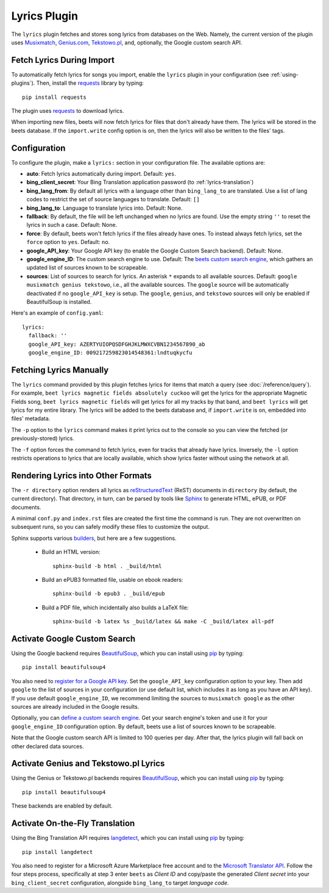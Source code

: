 Lyrics Plugin
=============

The ``lyrics`` plugin fetches and stores song lyrics from databases on the Web.
Namely, the current version of the plugin uses `Musixmatch`_, `Genius.com`_,
`Tekstowo.pl`_, and, optionally, the Google custom search API.

.. _Musixmatch: https://www.musixmatch.com/
.. _Genius.com: https://genius.com/
.. _Tekstowo.pl: https://www.tekstowo.pl/


Fetch Lyrics During Import
--------------------------

To automatically fetch lyrics for songs you import, enable the ``lyrics``
plugin in your configuration (see :ref:`using-plugins`).
Then, install the `requests`_ library by typing::

    pip install requests

The plugin uses `requests`_ to download lyrics.

When importing new files, beets will now fetch lyrics for files that don't
already have them. The lyrics will be stored in the beets database. If the
``import.write`` config option is on, then the lyrics will also be written to
the files' tags.

.. _requests: https://requests.readthedocs.io/en/master/


Configuration
-------------

To configure the plugin, make a ``lyrics:`` section in your
configuration file. The available options are:

- **auto**: Fetch lyrics automatically during import.
  Default: ``yes``.
- **bing_client_secret**: Your Bing Translation application password
  (to :ref:`lyrics-translation`)
- **bing_lang_from**: By default all lyrics with a language other than
  ``bing_lang_to`` are translated. Use a list of lang codes to restrict the set
  of source languages to translate.
  Default: ``[]``
- **bing_lang_to**: Language to translate lyrics into.
  Default: None.
- **fallback**: By default, the file will be left unchanged when no lyrics are
  found. Use the empty string ``''`` to reset the lyrics in such a case.
  Default: None.
- **force**: By default, beets won't fetch lyrics if the files already have
  ones. To instead always fetch lyrics, set the ``force`` option to ``yes``.
  Default: ``no``.
- **google_API_key**: Your Google API key (to enable the Google Custom Search
  backend).
  Default: None.
- **google_engine_ID**: The custom search engine to use.
  Default: The `beets custom search engine`_, which gathers an updated list of
  sources known to be scrapeable.
- **sources**: List of sources to search for lyrics. An asterisk ``*`` expands
  to all available sources.
  Default: ``google musixmatch genius tekstowo``, i.e., all the
  available sources. The ``google`` source will be automatically
  deactivated if no ``google_API_key`` is setup.
  The ``google``, ``genius``, and ``tekstowo`` sources will only be enabled if
  BeautifulSoup is installed.

Here's an example of ``config.yaml``::

    lyrics:
      fallback: ''
      google_API_key: AZERTYUIOPQSDFGHJKLMWXCVBN1234567890_ab
      google_engine_ID: 009217259823014548361:lndtuqkycfu

.. _beets custom search engine: https://www.google.com:443/cse/publicurl?cx=009217259823014548361:lndtuqkycfu

Fetching Lyrics Manually
------------------------

The ``lyrics`` command provided by this plugin fetches lyrics for items that
match a query (see :doc:`/reference/query`). For example, ``beet lyrics magnetic
fields absolutely cuckoo`` will get the lyrics for the appropriate Magnetic
Fields song, ``beet lyrics magnetic fields`` will get lyrics for all my tracks
by that band, and ``beet lyrics`` will get lyrics for my entire library. The
lyrics will be added to the beets database and, if ``import.write`` is on,
embedded into files' metadata.

The ``-p`` option to the ``lyrics`` command makes it print lyrics out to the
console so you can view the fetched (or previously-stored) lyrics.

The ``-f`` option forces the command to fetch lyrics, even for tracks that
already have lyrics. Inversely, the ``-l`` option restricts operations
to lyrics that are locally available, which show lyrics faster without using
the network at all.

Rendering Lyrics into Other Formats
-----------------------------------

The ``-r directory`` option renders all lyrics as `reStructuredText`_ (ReST)
documents in ``directory`` (by default, the current directory). That
directory, in turn, can be parsed by tools like `Sphinx`_ to generate HTML,
ePUB, or PDF documents.

A minimal ``conf.py`` and ``index.rst`` files are created the first time the
command is run. They are not overwritten on subsequent runs, so you can safely
modify these files to customize the output.

.. _Sphinx: https://www.sphinx-doc.org/
.. _reStructuredText: http://docutils.sourceforge.net/rst.html

Sphinx supports various `builders
<https://www.sphinx-doc.org/en/stable/builders.html>`_, but here are a
few suggestions.

 * Build an HTML version::

    sphinx-build -b html . _build/html

 * Build an ePUB3 formatted file, usable on ebook readers::

    sphinx-build -b epub3 . _build/epub

 * Build a PDF file, which incidentally also builds a LaTeX file::

    sphinx-build -b latex %s _build/latex && make -C _build/latex all-pdf

.. _activate-google-custom-search:

Activate Google Custom Search
------------------------------

Using the Google backend requires `BeautifulSoup`_, which you can install
using `pip`_ by typing::

    pip install beautifulsoup4

You also need to `register for a Google API key`_. Set the ``google_API_key``
configuration option to your key.
Then add ``google`` to the list of sources in your configuration (or use
default list, which includes it as long as you have an API key).
If you use default ``google_engine_ID``, we recommend limiting the sources to
``musixmatch google`` as the other sources are already included in the Google
results.

.. _register for a Google API key: https://console.developers.google.com/

Optionally, you can `define a custom search engine`_. Get your search engine's
token and use it for your ``google_engine_ID`` configuration option. By
default, beets use a list of sources known to be scrapeable.

.. _define a custom search engine: https://www.google.com/cse/all

Note that the Google custom search API is limited to 100 queries per day.
After that, the lyrics plugin will fall back on other declared data sources.

.. _pip: https://pip.pypa.io
.. _BeautifulSoup: https://www.crummy.com/software/BeautifulSoup/bs4/doc/

Activate Genius and Tekstowo.pl Lyrics
--------------------------------------------------------------------

Using the Genius or Tekstowo.pl backends requires `BeautifulSoup`_, which
you can install using `pip`_ by typing::

    pip install beautifulsoup4

These backends are enabled by default.

.. _lyrics-translation:

Activate On-the-Fly Translation
-------------------------------

Using the Bing Translation API requires `langdetect`_, which you can install
using `pip`_ by typing::

    pip install langdetect

You also need to register for a Microsoft Azure Marketplace free account and
to the `Microsoft Translator API`_. Follow the four steps process, specifically
at step 3 enter ``beets`` as *Client ID* and copy/paste the generated
*Client secret* into your ``bing_client_secret`` configuration, alongside
``bing_lang_to`` target `language code`.

.. _langdetect: https://pypi.python.org/pypi/langdetect
.. _Microsoft Translator API: https://docs.microsoft.com/en-us/azure/cognitive-services/translator/translator-how-to-signup
